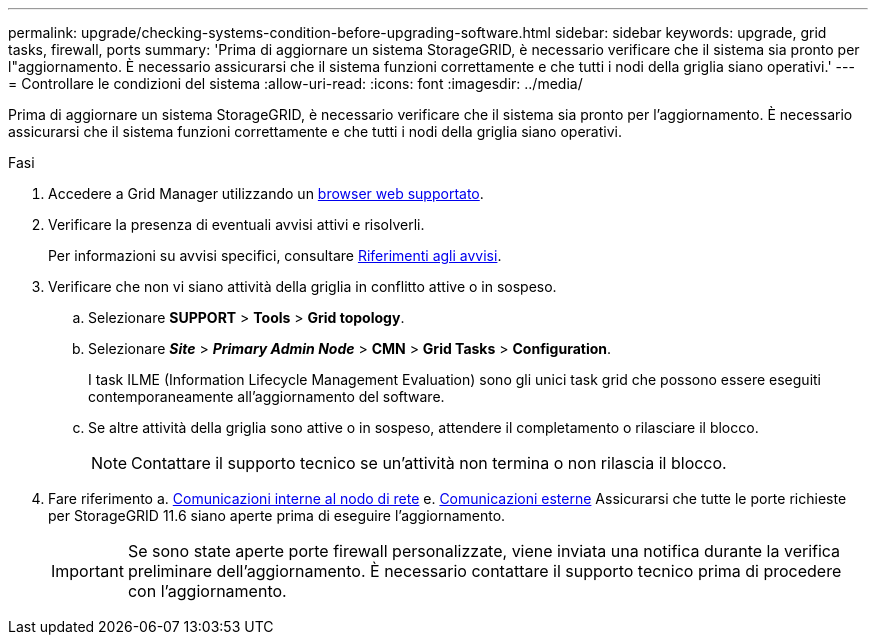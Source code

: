 ---
permalink: upgrade/checking-systems-condition-before-upgrading-software.html 
sidebar: sidebar 
keywords: upgrade, grid tasks, firewall, ports 
summary: 'Prima di aggiornare un sistema StorageGRID, è necessario verificare che il sistema sia pronto per l"aggiornamento. È necessario assicurarsi che il sistema funzioni correttamente e che tutti i nodi della griglia siano operativi.' 
---
= Controllare le condizioni del sistema
:allow-uri-read: 
:icons: font
:imagesdir: ../media/


[role="lead"]
Prima di aggiornare un sistema StorageGRID, è necessario verificare che il sistema sia pronto per l'aggiornamento. È necessario assicurarsi che il sistema funzioni correttamente e che tutti i nodi della griglia siano operativi.

.Fasi
. Accedere a Grid Manager utilizzando un xref:../admin/web-browser-requirements.adoc[browser web supportato].
. Verificare la presenza di eventuali avvisi attivi e risolverli.
+
Per informazioni su avvisi specifici, consultare xref:../monitor/alerts-reference.adoc[Riferimenti agli avvisi].

. Verificare che non vi siano attività della griglia in conflitto attive o in sospeso.
+
.. Selezionare *SUPPORT* > *Tools* > *Grid topology*.
.. Selezionare *_Site_* > *_Primary Admin Node_* > *CMN* > *Grid Tasks* > *Configuration*.
+
I task ILME (Information Lifecycle Management Evaluation) sono gli unici task grid che possono essere eseguiti contemporaneamente all'aggiornamento del software.

.. Se altre attività della griglia sono attive o in sospeso, attendere il completamento o rilasciare il blocco.
+

NOTE: Contattare il supporto tecnico se un'attività non termina o non rilascia il blocco.



. Fare riferimento a. xref:../network/internal-grid-node-communications.adoc[Comunicazioni interne al nodo di rete] e. xref:../network/external-communications.adoc[Comunicazioni esterne] Assicurarsi che tutte le porte richieste per StorageGRID 11.6 siano aperte prima di eseguire l'aggiornamento.
+

IMPORTANT: Se sono state aperte porte firewall personalizzate, viene inviata una notifica durante la verifica preliminare dell'aggiornamento. È necessario contattare il supporto tecnico prima di procedere con l'aggiornamento.


